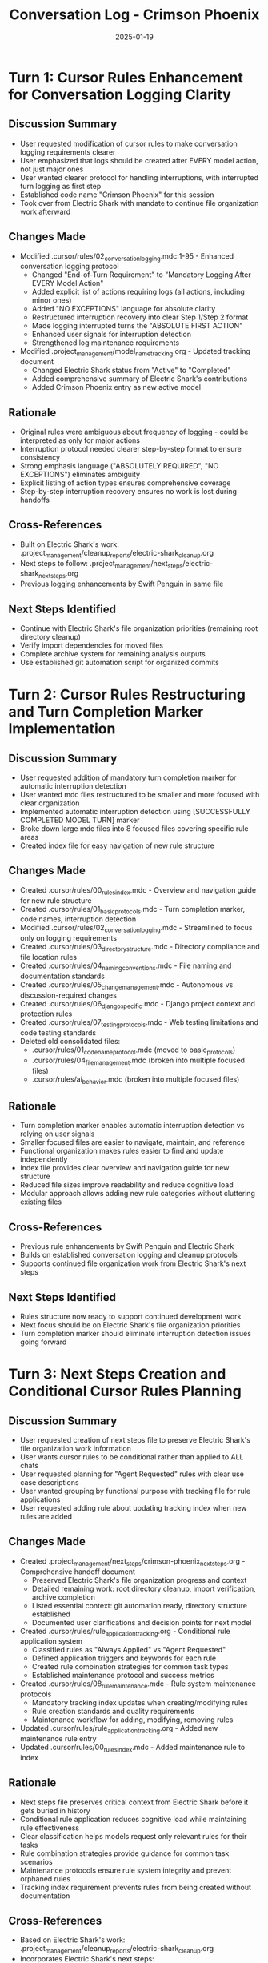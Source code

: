 #+TITLE: Conversation Log - Crimson Phoenix
#+DATE: 2025-01-19
#+MODEL: Crimson Phoenix
#+SESSION_START: 2025-01-19 12:00:00
#+FILETAGS: :conversation:log:crimson-phoenix:

* Turn 1: Cursor Rules Enhancement for Conversation Logging Clarity
  :PROPERTIES:
  :TIMESTAMP: 12:00:00
  :END:

** Discussion Summary
   - User requested modification of cursor rules to make conversation logging requirements clearer
   - User emphasized that logs should be created after EVERY model action, not just major ones
   - User wanted clearer protocol for handling interruptions, with interrupted turn logging as first step
   - Established code name "Crimson Phoenix" for this session
   - Took over from Electric Shark with mandate to continue file organization work afterward

** Changes Made
   - Modified .cursor/rules/02_conversation_logging.mdc:1-95 - Enhanced conversation logging protocol
     * Changed "End-of-Turn Requirement" to "Mandatory Logging After EVERY Model Action"
     * Added explicit list of actions requiring logs (all actions, including minor ones)
     * Added "NO EXCEPTIONS" language for absolute clarity
     * Restructured interruption recovery into clear Step 1/Step 2 format
     * Made logging interrupted turns the "ABSOLUTE FIRST ACTION"
     * Enhanced user signals for interruption detection
     * Strengthened log maintenance requirements
   - Modified .project_management/model_name_tracking.org - Updated tracking document
     * Changed Electric Shark status from "Active" to "Completed"
     * Added comprehensive summary of Electric Shark's contributions
     * Added Crimson Phoenix entry as new active model

** Rationale
   - Original rules were ambiguous about frequency of logging - could be interpreted as only for major actions
   - Interruption protocol needed clearer step-by-step format to ensure consistency
   - Strong emphasis language ("ABSOLUTELY REQUIRED", "NO EXCEPTIONS") eliminates ambiguity
   - Explicit listing of action types ensures comprehensive coverage
   - Step-by-step interruption recovery ensures no work is lost during handoffs

** Cross-References
   - Built on Electric Shark's work: .project_management/cleanup_reports/electric-shark_cleanup.org
   - Next steps to follow: .project_management/next_steps/electric-shark_next_steps.org
   - Previous logging enhancements by Swift Penguin in same file

** Next Steps Identified
   - Continue with Electric Shark's file organization priorities (remaining root directory cleanup)
   - Verify import dependencies for moved files
   - Complete archive system for remaining analysis outputs
   - Use established git automation script for organized commits 

* Turn 2: Cursor Rules Restructuring and Turn Completion Marker Implementation
  :PROPERTIES:
  :TIMESTAMP: 12:15:00
  :END:

** Discussion Summary
   - User requested addition of mandatory turn completion marker for automatic interruption detection
   - User wanted mdc files restructured to be smaller and more focused with clear organization
   - Implemented automatic interruption detection using [SUCCESSFULLY COMPLETED MODEL TURN] marker
   - Broke down large mdc files into 8 focused files covering specific rule areas
   - Created index file for easy navigation of new rule structure

** Changes Made
   - Created .cursor/rules/00_rules_index.mdc - Overview and navigation guide for new rule structure
   - Created .cursor/rules/01_basic_protocols.mdc - Turn completion marker, code names, interruption detection
   - Modified .cursor/rules/02_conversation_logging.mdc - Streamlined to focus only on logging requirements
   - Created .cursor/rules/03_directory_structure.mdc - Directory compliance and file location rules
   - Created .cursor/rules/04_naming_conventions.mdc - File naming and documentation standards
   - Created .cursor/rules/05_change_management.mdc - Autonomous vs discussion-required changes
   - Created .cursor/rules/06_django_specific.mdc - Django project context and protection rules
   - Created .cursor/rules/07_testing_protocols.mdc - Web testing limitations and code testing standards
   - Deleted old consolidated files:
     * .cursor/rules/01_code_name_protocol.mdc (moved to basic_protocols)
     * .cursor/rules/04_file_management.mdc (broken into multiple focused files)
     * .cursor/rules/ai_behavior.mdc (broken into multiple focused files)

** Rationale
   - Turn completion marker enables automatic interruption detection vs relying on user signals
   - Smaller focused files are easier to navigate, maintain, and reference
   - Functional organization makes rules easier to find and update independently
   - Index file provides clear overview and navigation guide for new structure
   - Reduced file sizes improve readability and reduce cognitive load
   - Modular approach allows adding new rule categories without cluttering existing files

** Cross-References
   - Previous rule enhancements by Swift Penguin and Electric Shark
   - Builds on established conversation logging and cleanup protocols
   - Supports continued file organization work from Electric Shark's next steps

** Next Steps Identified
   - Rules structure now ready to support continued development work
   - Next focus should be on Electric Shark's file organization priorities
   - Turn completion marker should eliminate interruption detection issues going forward 

* Turn 3: Next Steps Creation and Conditional Cursor Rules Planning
  :PROPERTIES:
  :TIMESTAMP: 12:30:00
  :END:

** Discussion Summary
   - User requested creation of next steps file to preserve Electric Shark's file organization work information
   - User wants cursor rules to be conditional rather than applied to ALL chats 
   - User requested planning for "Agent Requested" rules with clear use case descriptions
   - User wanted grouping by functional purpose with tracking file for rule applications
   - User requested adding rule about updating tracking index when new rules are added

** Changes Made
   - Created .project_management/next_steps/crimson-phoenix_next_steps.org - Comprehensive handoff document
     * Preserved Electric Shark's file organization progress and context
     * Detailed remaining work: root directory cleanup, import verification, archive completion
     * Listed essential context: git automation ready, directory structure established
     * Documented user clarifications and decision points for next model
   - Created .cursor/rules/rule_application_tracking.org - Conditional rule application system
     * Classified rules as "Always Applied" vs "Agent Requested"
     * Defined application triggers and keywords for each rule
     * Created rule combination strategies for common task types
     * Established maintenance protocol and success metrics
   - Created .cursor/rules/08_rule_maintenance.mdc - Rule system maintenance protocols
     * Mandatory tracking index updates when creating/modifying rules
     * Rule creation standards and quality requirements
     * Maintenance workflow for adding, modifying, removing rules
   - Updated .cursor/rules/rule_application_tracking.org - Added new maintenance rule entry
   - Updated .cursor/rules/00_rules_index.mdc - Added maintenance rule to index

** Rationale
   - Next steps file preserves critical context from Electric Shark before it gets buried in history
   - Conditional rule application reduces cognitive load while maintaining rule effectiveness
   - Clear classification helps models request only relevant rules for their tasks
   - Rule combination strategies provide guidance for common task scenarios
   - Maintenance protocols ensure rule system integrity and prevent orphaned rules
   - Tracking index requirement prevents rules from being created without documentation

** Cross-References
   - Based on Electric Shark's work: .project_management/cleanup_reports/electric-shark_cleanup.org
   - Incorporates Electric Shark's next steps: .project_management/next_steps/electric-shark_next_steps.org
   - Builds on cursor rules restructuring from Turn 2

** Next Steps Identified
   - Rule system now ready for conditional application in cursor IDE
   - Only basic protocols and conversation logging should remain "Always Applied"
   - All other rules can be set to "Agent Requested" with clear trigger criteria
   - Next model can focus on completing Electric Shark's file organization work with appropriate rules 

* Turn 4: Rule Application Adjustments - Turn-Based and IDE Directive Focus
  :PROPERTIES:
  :TIMESTAMP: 12:45:00
  :END:

** Discussion Summary
   - User clarified that rule request instructions aren't needed - IDE handles this internally
   - User wants focus on providing clear directives for IDE configuration
   - User clarified rules apply turn-by-turn, not session-wide
   - Adjusted rule tracking to focus on what user needs to configure conditional application

** Changes Made
   - Modified .cursor/rules/rule_application_tracking.org - Streamlined for IDE directive focus
     * Removed "How to Request Rules" section - IDE handles this internally
     * Removed "Rule Combination Strategies" section - not needed for IDE configuration
     * Changed timing from "session-based" to "turn-based" application
     * Converted "Request Keywords" to "IDE Directive" format for user configuration
     * Simplified maintenance protocol to focus on rule creation and directive definition

** Rationale
   - User doesn't need models to know how to request rules - IDE manages this automatically
   - Turn-based application is more precise and flexible than session-wide rules
   - IDE directives give user exact criteria needed for conditional configuration
   - Simplified format focuses on essential information for rule management

** Cross-References
   - Builds on conditional rule system from Turn 3
   - Maintains rule classification and tracking structure

** Next Steps Identified
   - Rule system ready for IDE configuration with clear directives
   - User can now set conditional application based on provided trigger criteria 

* Turn 5: Web Testing Protocol Enhancement and Final Cleanup
  :PROPERTIES:
  :TIMESTAMP: 13:00:00
  :END:

** Discussion Summary
   - User requested update to testing rules to require user instructions BEFORE starting processes
   - User wanted testing rules focused specifically on web testing protocols
   - User provided actual IDE inclusion criteria for conditional rule application
   - User requested updating rule index with actual triggers
   - User requested cleanup to conclude the session

** Changes Made
   - Modified .cursor/rules/07_web_testing_protocols.mdc - Updated for web testing focus and user instruction requirements
     * Added "CRITICAL: User Instructions BEFORE Process Start" section
     * Required user acknowledgment before starting any testing process
     * Focused specifically on web testing limitations and Django server testing
     * Enhanced example testing request format with clear preparation steps
     * Renamed from 07_testing_protocols.mdc to reflect web testing focus
   - Modified .cursor/rules/rule_application_tracking.org - Updated with actual IDE configuration
     * Updated rule classifications to match user's actual IDE setup
     * Changed naming conventions and change management to "Always Applied"
     * Updated application triggers to match user's exact criteria
     * Simplified tracking to focus on IDE status rather than theoretical directives
   - Modified .cursor/rules/00_rules_index.mdc - Updated with actual triggers and structure
     * Reorganized to show Always Applied vs Conditionally Applied rules
     * Updated with actual inclusion criteria from user's IDE configuration
     * Updated testing rule filename to web_testing_protocols.mdc
     * Enhanced organization rationale and tracking information
   - Created .project_management/cleanup_reports/crimson-phoenix_cleanup.org - Comprehensive cleanup report
     * Documented all work completed across 5 turns
     * Listed all files created, modified, and deleted
     * Provided quality metrics and handoff status
     * Ready for next model to continue Electric Shark's file organization work

** Rationale
   - Web testing rules needed clear requirement for user preparation before starting testing procedures
   - Rule tracking needed to reflect actual IDE configuration rather than theoretical application
   - Rule index needed to match user's specific inclusion criteria for clarity
   - Cleanup report provides comprehensive documentation for session handoff
   - Focus on web testing specifically matches project's Django development context

** Cross-References
   - Builds on cursor rules restructuring from previous turns
   - Incorporates Electric Shark's file organization work context
   - Provides handoff documentation for continued development work

** Next Steps Identified
   - Cursor rules system fully implemented and configured
   - Next model can focus on completing Electric Shark's file organization priorities
   - Git automation and directory structure foundation ready for use 